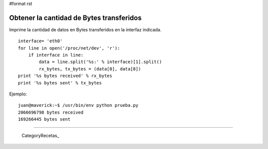 #format rst

Obtener la cantidad de Bytes transferidos
=========================================

Imprime la cantidad de datos en Bytes transferidos en la interfaz indicada.

::

   interface= 'eth0'
   for line in open('/proc/net/dev', 'r'):
       if interface in line:
           data = line.split('%s:' % interface)[1].split()
           rx_bytes, tx_bytes = (data[0], data[8])
   print '%s bytes received' % rx_bytes
   print '%s bytes sent' % tx_bytes

Ejemplo:

::

   juan@maverick:~$ /usr/bin/env python prueba.py
   2066696798 bytes received
   169266445 bytes sent

-------------------------



  CategoryRecetas_

